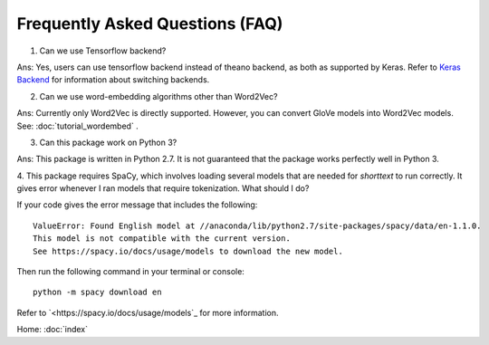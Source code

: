Frequently Asked Questions (FAQ)
================================

1. Can we use Tensorflow backend?

Ans: Yes, users can use tensorflow backend instead of theano backend, as both as supported
by Keras. Refer to `Keras Backend
<https://keras.io/backend/>`_ for information about switching backends.

2. Can we use word-embedding algorithms other than Word2Vec?

Ans: Currently only Word2Vec is directly supported. However, you can
convert GloVe models into Word2Vec models. See: :doc:`tutorial_wordembed` .

3. Can this package work on Python 3?

Ans: This package is written in Python 2.7. It is not guaranteed that the package works perfectly
well in Python 3.

4. This package requires SpaCy, which involves loading several models that
are needed for `shorttext` to run correctly. It gives error whenever I ran
models that require tokenization. What should I do?

If your code gives the error message that includes the following:

::

    ValueError: Found English model at //anaconda/lib/python2.7/site-packages/spacy/data/en-1.1.0.
    This model is not compatible with the current version.
    See https://spacy.io/docs/usage/models to download the new model.

Then run the following command in your terminal or console:

::

    python -m spacy download en

Refer to `<https://spacy.io/docs/usage/models`_ for more information.

Home: :doc:`index`

